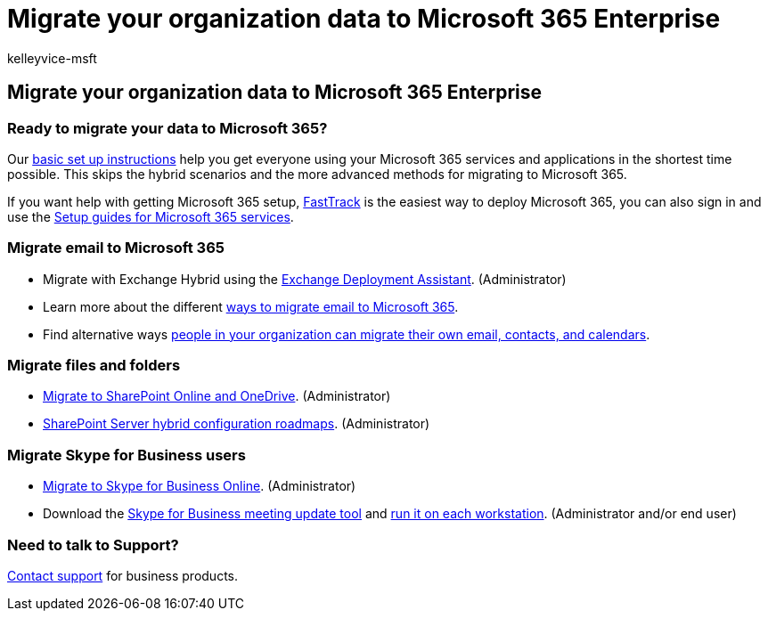 = Migrate your organization data to Microsoft 365 Enterprise
:audience: ITPro
:author: kelleyvice-msft
:description: In this article, you will find the resources to help you migrate your organization data to Microsoft 365.
:f1.keywords: ["NOCSH"]
:manager: scotv
:ms.assetid: e2fdfc8d-547e-4419-8628-2738ed4e0f46
:ms.author: kvice
:ms.collection: Ent_O365
:ms.custom: seo-marvel-apr2020
:ms.localizationpriority: medium
:ms.service: microsoft-365-enterprise
:ms.topic: conceptual
:search.appverid: ["MET150", "MOE150", "BCS160"]

== Migrate your organization data to Microsoft 365 Enterprise

=== Ready to migrate your data to Microsoft 365?

Our https://support.office.com/article/Set-up-Office-365-for-business-6a3a29a0-e616-4713-99d1-15eda62d04fa[basic set up instructions] help you get everyone using your Microsoft 365 services and applications in the shortest time possible.
This skips the hybrid scenarios and the more advanced methods for migrating to Microsoft 365.

If you want help with getting Microsoft 365 setup, https://fasttrack.microsoft.com/office[FastTrack] is the easiest way to deploy Microsoft 365, you can also sign in and use the xref:setup-guides-for-microsoft-365.adoc[Setup guides for Microsoft 365 services].

=== Migrate email to Microsoft 365

* Migrate with Exchange Hybrid using the https://technet.microsoft.com/exdeploy2013[Exchange Deployment Assistant].
(Administrator)
* Learn more about the different https://support.office.com/article/Ways-to-migrate-multiple-email-accounts-to-Office-365-0a4913fe-60fb-498f-9155-a86516418842[ways to migrate email to Microsoft 365].
* Find alternative ways https://support.office.com/article/Migrate-email-and-contacts-to-Office-365-for-business-a3e3bddb-582e-4133-8670-e61b9f58627e[people in your organization can migrate their own email, contacts, and calendars].

=== Migrate files and folders

* link:/sharepointmigration/migrate-to-sharepoint-online[Migrate to SharePoint Online and OneDrive].
(Administrator)
* link:/SharePoint/hybrid/configuration-roadmaps[SharePoint Server hybrid configuration roadmaps].
(Administrator)

=== Migrate Skype for Business users

* link:/SkypeForBusiness/hybrid/move-users-between-on-premises-and-cloud?bc=%2fSkypeForBusiness%2fbreadcrumb%2ftoc.json&toc=%2fSkypeForBusiness%2ftoc.json[Migrate to Skype for Business Online].
(Administrator)
* Download the https://www.microsoft.com/download/details.aspx?id=51659[Skype for Business meeting update tool] and https://support.office.com/article/Meeting-Update-Tool-for-Skype-for-Business-and-Lync-2b525fe6-ed0f-4331-b533-c31546fcf4d4[run it on each workstation].
(Administrator and/or end user)

=== Need to talk to Support?

https://support.office.com/article/32a17ca7-6fa0-4870-8a8d-e25ba4ccfd4b[Contact support] for business products.

